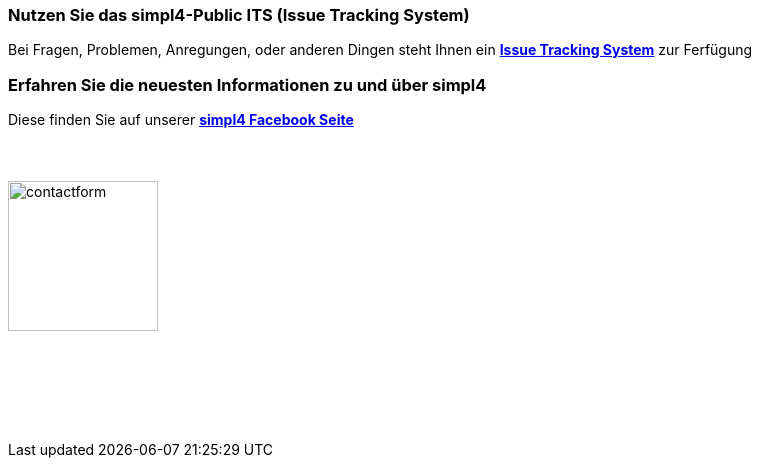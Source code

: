 :linkattrs:
:source-highlighter: rouge

=== Nutzen Sie das simpl4-Public ITS (Issue Tracking System)

[role="border"] 
--
Bei Fragen, Problemen, Anregungen, oder anderen Dingen steht Ihnen ein http://simpl4-redmine.ms123.org/projects/simpl4-public[*Issue Tracking System*, window=blank] zur Ferfügung
--

=== Erfahren Sie die neuesten Informationen zu und über simpl4

[role="border"] 
--
Diese finden Sie auf unserer http://www.facebook.com/simpl4[*simpl4 Facebook Seite*, window=blank]
--


=== {nbsp}

image:web/images/contactform.svg[width=150]

{nbsp} +
{nbsp} +

++++
<contact-request></contact-request>
++++

{nbsp} +
{nbsp} +